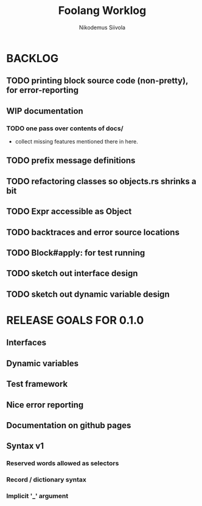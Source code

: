 #+TITLE: Foolang Worklog
#+AUTHOR: Nikodemus Siivola
#+DRAWERS: more example
#+TODO: TODO WIP | DONE LATER

* BACKLOG
** TODO printing block source code (non-pretty), for error-reporting
** WIP documentation
*** TODO one pass over contents of docs/
- collect missing features mentioned there in here.
** TODO prefix message definitions
** TODO refactoring classes so objects.rs shrinks a bit
** TODO Expr accessible as Object


** TODO backtraces and error source locations
** TODO Block#apply: for test running
** TODO sketch out interface design
** TODO sketch out dynamic variable design
* RELEASE GOALS FOR 0.1.0
** Interfaces
** Dynamic variables
** Test framework
** Nice error reporting
** Documentation on github pages
** Syntax v1
*** Reserved words allowed as selectors
*** Record / dictionary syntax
*** Implicit '_' argument
